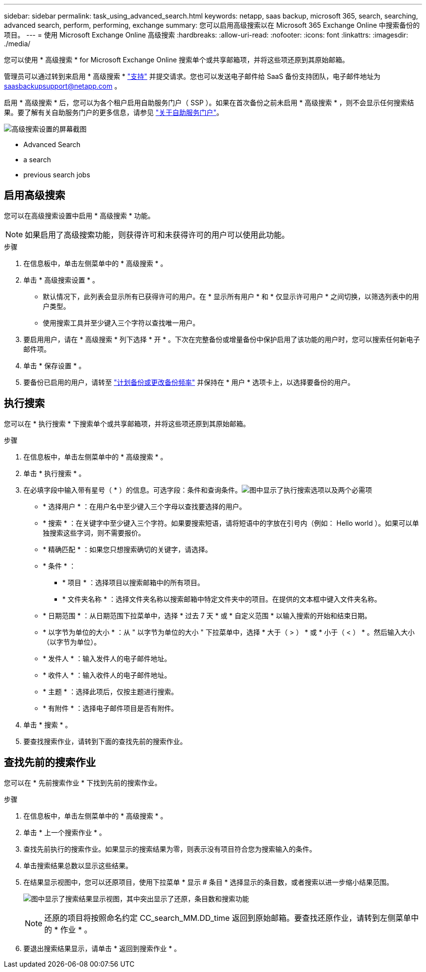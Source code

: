 ---
sidebar: sidebar 
permalink: task_using_advanced_search.html 
keywords: netapp, saas backup, microsoft 365, search, searching, advanced search, perform, performing, exchange 
summary: 您可以启用高级搜索以在 Microsoft 365 Exchange Online 中搜索备份的项目。 
---
= 使用 Microsoft Exchange Online 高级搜索
:hardbreaks:
:allow-uri-read: 
:nofooter: 
:icons: font
:linkattrs: 
:imagesdir: ./media/


[role="lead"]
您可以使用 * 高级搜索 * for Microsoft Exchange Online 搜索单个或共享邮箱项，并将这些项还原到其原始邮箱。

管理员可以通过转到来启用 * 高级搜索 * link:https://mysupport.netapp.com/["支持"] 并提交请求。您也可以发送电子邮件给 SaaS 备份支持团队，电子邮件地址为 saasbackupsupport@netapp.com 。

启用 * 高级搜索 * 后，您可以为各个租户启用自助服务门户（ SSP ）。如果在首次备份之前未启用 * 高级搜索 * ，则不会显示任何搜索结果。要了解有关自助服务门户的更多信息，请参见 link:reference_about_ssp.html["关于自助服务门户"]。

image:advanced_search_settings_exchange.png["高级搜索设置的屏幕截图"]

*  Advanced Search
*  a search
*  previous search jobs




== 启用高级搜索

您可以在高级搜索设置中启用 * 高级搜索 * 功能。


NOTE: 如果启用了高级搜索功能，则获得许可和未获得许可的用户可以使用此功能。

.步骤
. 在信息板中，单击左侧菜单中的 * 高级搜索 * 。
. 单击 * 高级搜索设置 * 。
+
** 默认情况下，此列表会显示所有已获得许可的用户。在 * 显示所有用户 * 和 * 仅显示许可用户 * 之间切换，以筛选列表中的用户类型。
** 使用搜索工具并至少键入三个字符以查找唯一用户。


. 要启用用户，请在 * 高级搜索 * 列下选择 * 开 * 。下次在完整备份或增量备份中保护启用了该功能的用户时，您可以搜索任何新电子邮件项。
. 单击 * 保存设置 * 。
. 要备份已启用的用户，请转至 link:task_scheduling_backup_or_changing_frequency.html["计划备份或更改备份频率"] 并保持在 * 用户 * 选项卡上，以选择要备份的用户。




== 执行搜索

您可以在 * 执行搜索 * 下搜索单个或共享邮箱项，并将这些项还原到其原始邮箱。

.步骤
. 在信息板中，单击左侧菜单中的 * 高级搜索 * 。
. 单击 * 执行搜索 * 。
. 在必填字段中输入带有星号（ * ）的信息。可选字段：条件和查询条件。image:advanced_search_box.png["图中显示了执行搜索选项以及两个必需项"]
+
** * 选择用户 * ：在用户名中至少键入三个字母以查找要选择的用户。
** * 搜索 * ：在关键字中至少键入三个字符。如果要搜索短语，请将短语中的字放在引号内（例如： Hello world ）。如果可以单独搜索这些字词，则不需要报价。
** * 精确匹配 * ：如果您只想搜索确切的关键字，请选择。
** * 条件 * ：
+
*** * 项目 * ：选择项目以搜索邮箱中的所有项目。
*** * 文件夹名称 * ：选择文件夹名称以搜索邮箱中特定文件夹中的项目。在提供的文本框中键入文件夹名称。


** * 日期范围 * ：从日期范围下拉菜单中，选择 * 过去 7 天 * 或 * 自定义范围 * 以输入搜索的开始和结束日期。
** * 以字节为单位的大小 * ：从 " 以字节为单位的大小 " 下拉菜单中，选择 * 大于（ > ） * 或 * 小于（ < ） * 。然后输入大小（以字节为单位）。
** * 发件人 * ：输入发件人的电子邮件地址。
** * 收件人 * ：输入收件人的电子邮件地址。
** * 主题 * ：选择此项后，仅按主题进行搜索。
** * 有附件 * ：选择电子邮件项目是否有附件。


. 单击 * 搜索 * 。
. 要查找搜索作业，请转到下面的查找先前的搜索作业。




== 查找先前的搜索作业

您可以在 * 先前搜索作业 * 下找到先前的搜索作业。

.步骤
. 在信息板中，单击左侧菜单中的 * 高级搜索 * 。
. 单击 * 上一个搜索作业 * 。
. 查找先前执行的搜索作业。如果显示的搜索结果为零，则表示没有项目符合您为搜索输入的条件。
. 单击搜索结果总数以显示这些结果。
. 在结果显示视图中，您可以还原项目，使用下拉菜单 * 显示 # 条目 * 选择显示的条目数，或者搜索以进一步缩小结果范围。
+
image:search_results_display_view.png["图中显示了搜索结果显示视图，其中突出显示了还原，条目数和搜索功能"]

+

NOTE: 还原的项目将按照命名约定 CC_search_MM.DD_time 返回到原始邮箱。要查找还原作业，请转到左侧菜单中的 * 作业 * 。

. 要退出搜索结果显示，请单击 * 返回到搜索作业 * 。

